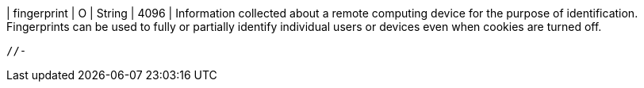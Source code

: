 
| fingerprint 
| O 
| String 
| 4096 
| Information collected about a remote computing device for the purpose of identification. Fingerprints can be used to fully or partially identify individual users or devices even when cookies are turned off.
 
 //-
